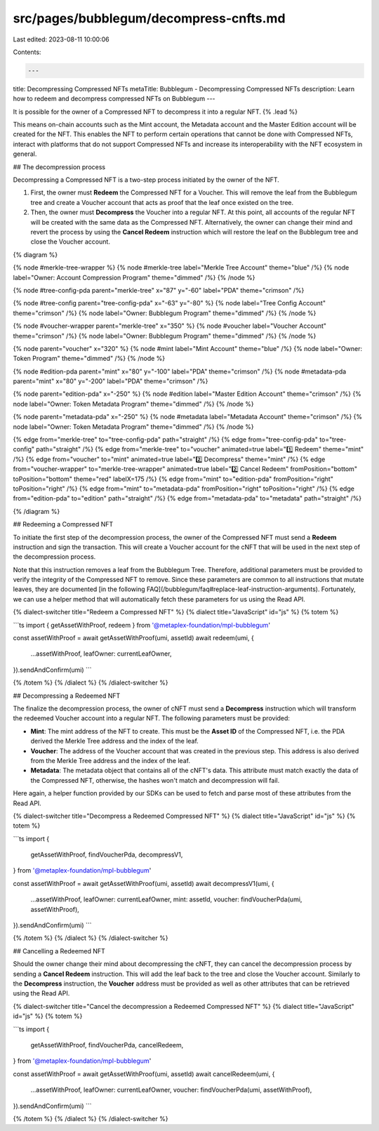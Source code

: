 src/pages/bubblegum/decompress-cnfts.md
=======================================

Last edited: 2023-08-11 10:00:06

Contents:

.. code-block:: md

    ---
title: Decompressing Compressed NFTs
metaTitle: Bubblegum - Decompressing Compressed NFTs
description: Learn how to redeem and decompress compressed NFTs on Bubblegum
---

It is possible for the owner of a Compressed NFT to decompress it into a regular NFT. {% .lead %}

This means on-chain accounts such as the Mint account, the Metadata account and the Master Edition account will be created for the NFT. This enables the NFT to perform certain operations that cannot be done with Compressed NFTs, interact with platforms that do not support Compressed NFTs and increase its interoperability with the NFT ecosystem in general.

## The decompression process

Decompressing a Compressed NFT is a two-step process initiated by the owner of the NFT.

1. First, the owner must **Redeem** the Compressed NFT for a Voucher. This will remove the leaf from the Bubblegum tree and create a Voucher account that acts as proof that the leaf once existed on the tree.

2. Then, the owner must **Decompress** the Voucher into a regular NFT. At this point, all accounts of the regular NFT will be created with the same data as the Compressed NFT. Alternatively, the owner can change their mind and revert the process by using the **Cancel Redeem** instruction which will restore the leaf on the Bubblegum tree and close the Voucher account.

{% diagram %}

{% node #merkle-tree-wrapper %}
{% node #merkle-tree label="Merkle Tree Account" theme="blue" /%}
{% node label="Owner: Account Compression Program" theme="dimmed" /%}
{% /node %}

{% node #tree-config-pda parent="merkle-tree" x="87" y="-60" label="PDA" theme="crimson" /%}

{% node #tree-config parent="tree-config-pda" x="-63" y="-80" %}
{% node label="Tree Config Account" theme="crimson" /%}
{% node label="Owner: Bubblegum Program" theme="dimmed" /%}
{% /node %}

{% node #voucher-wrapper parent="merkle-tree" x="350" %}
{% node #voucher label="Voucher Account" theme="crimson" /%}
{% node label="Owner: Bubblegum Program" theme="dimmed" /%}
{% /node %}

{% node parent="voucher" x="320" %}
{% node #mint label="Mint Account" theme="blue" /%}
{% node label="Owner: Token Program" theme="dimmed" /%}
{% /node %}

{% node #edition-pda parent="mint" x="80" y="-100" label="PDA" theme="crimson" /%}
{% node #metadata-pda parent="mint" x="80" y="-200" label="PDA" theme="crimson" /%}

{% node parent="edition-pda" x="-250" %}
{% node #edition label="Master Edition Account" theme="crimson" /%}
{% node label="Owner: Token Metadata Program" theme="dimmed" /%}
{% /node %}

{% node parent="metadata-pda" x="-250" %}
{% node #metadata label="Metadata Account" theme="crimson" /%}
{% node label="Owner: Token Metadata Program" theme="dimmed" /%}
{% /node %}

{% edge from="merkle-tree" to="tree-config-pda" path="straight" /%}
{% edge from="tree-config-pda" to="tree-config" path="straight" /%}
{% edge from="merkle-tree" to="voucher" animated=true label="1️⃣  Redeem" theme="mint" /%}
{% edge from="voucher" to="mint" animated=true label="2️⃣  Decompress" theme="mint" /%}
{% edge from="voucher-wrapper" to="merkle-tree-wrapper" animated=true label="2️⃣  Cancel Redeem" fromPosition="bottom" toPosition="bottom" theme="red" labelX=175 /%}
{% edge from="mint" to="edition-pda" fromPosition="right" toPosition="right" /%}
{% edge from="mint" to="metadata-pda" fromPosition="right" toPosition="right" /%}
{% edge from="edition-pda" to="edition" path="straight" /%}
{% edge from="metadata-pda" to="metadata" path="straight" /%}

{% /diagram %}

## Redeeming a Compressed NFT

To initiate the first step of the decompression process, the owner of the Compressed NFT must send a **Redeem** instruction and sign the transaction. This will create a Voucher account for the cNFT that will be used in the next step of the decompression process.

Note that this instruction removes a leaf from the Bubblegum Tree. Therefore, additional parameters must be provided to verify the integrity of the Compressed NFT to remove. Since these parameters are common to all instructions that mutate leaves, they are documented [in the following FAQ](/bubblegum/faq#replace-leaf-instruction-arguments). Fortunately, we can use a helper method that will automatically fetch these parameters for us using the Read API.

{% dialect-switcher title="Redeem a Compressed NFT" %}
{% dialect title="JavaScript" id="js" %}
{% totem %}

```ts
import { getAssetWithProof, redeem } from '@metaplex-foundation/mpl-bubblegum'

const assetWithProof = await getAssetWithProof(umi, assetId)
await redeem(umi, {
  ...assetWithProof,
  leafOwner: currentLeafOwner,
}).sendAndConfirm(umi)
```

{% /totem %}
{% /dialect %}
{% /dialect-switcher %}

## Decompressing a Redeemed NFT

The finalize the decompression process, the owner of cNFT must send a **Decompress** instruction which will transform the redeemed Voucher account into a regular NFT. The following parameters must be provided:

- **Mint**: The mint address of the NFT to create. This must be the **Asset ID** of the Compressed NFT, i.e. the PDA derived the Merkle Tree address and the index of the leaf.
- **Voucher**: The address of the Voucher account that was created in the previous step. This address is also derived from the Merkle Tree address and the index of the leaf.
- **Metadata**: The metadata object that contains all of the cNFT's data. This attribute must match exactly the data of the Compressed NFT, otherwise, the hashes won't match and decompression will fail.

Here again, a helper function provided by our SDKs can be used to fetch and parse most of these attributes from the Read API.

{% dialect-switcher title="Decompress a Redeemed Compressed NFT" %}
{% dialect title="JavaScript" id="js" %}
{% totem %}

```ts
import {
  getAssetWithProof,
  findVoucherPda,
  decompressV1,
} from '@metaplex-foundation/mpl-bubblegum'

const assetWithProof = await getAssetWithProof(umi, assetId)
await decompressV1(umi, {
  ...assetWithProof,
  leafOwner: currentLeafOwner,
  mint: assetId,
  voucher: findVoucherPda(umi, assetWithProof),
}).sendAndConfirm(umi)
```

{% /totem %}
{% /dialect %}
{% /dialect-switcher %}

## Cancelling a Redeemed NFT

Should the owner change their mind about decompressing the cNFT, they can cancel the decompression process by sending a **Cancel Redeem** instruction. This will add the leaf back to the tree and close the Voucher account. Similarly to the **Decompress** instruction, the **Voucher** address must be provided as well as other attributes that can be retrieved using the Read API.

{% dialect-switcher title="Cancel the decompression a Redeemed Compressed NFT" %}
{% dialect title="JavaScript" id="js" %}
{% totem %}

```ts
import {
  getAssetWithProof,
  findVoucherPda,
  cancelRedeem,
} from '@metaplex-foundation/mpl-bubblegum'

const assetWithProof = await getAssetWithProof(umi, assetId)
await cancelRedeem(umi, {
  ...assetWithProof,
  leafOwner: currentLeafOwner,
  voucher: findVoucherPda(umi, assetWithProof),
}).sendAndConfirm(umi)
```

{% /totem %}
{% /dialect %}
{% /dialect-switcher %}


